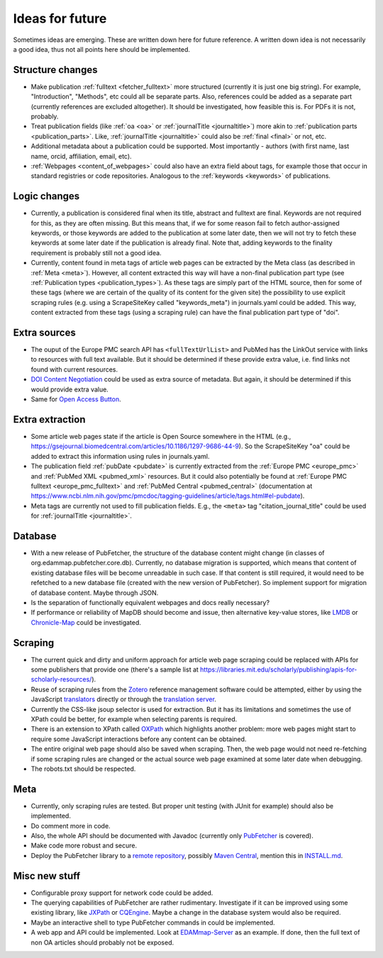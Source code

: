 
.. _future:

################
Ideas for future
################

Sometimes ideas are emerging. These are written down here for future reference. A written down idea is not necessarily a good idea, thus not all points here should be implemented.

*****************
Structure changes
*****************

* Make publication :ref:`fulltext <fetcher_fulltext>` more structured (currently it is just one big string). For example, "Introduction", "Methods", etc could all be separate parts. Also, references could be added as a separate part (currently references are excluded altogether). It should be investigated, how feasible this is. For PDFs it is not, probably.
* Treat publication fields (like :ref:`oa <oa>` or :ref:`journalTitle <journaltitle>`) more akin to :ref:`publication parts <publication_parts>`. Like, :ref:`journalTitle <journaltitle>` could also be :ref:`final <final>` or not, etc.
* Additional metadata about a publication could be supported. Most importantly - authors (with first name, last name, orcid, affiliation, email, etc).
* :ref:`Webpages <content_of_webpages>` could also have an extra field about tags, for example those that occur in standard registries or code repositories. Analogous to the :ref:`keywords <keywords>` of publications.

*************
Logic changes
*************

* Currently, a publication is considered final when its title, abstract and fulltext are final. Keywords are not required for this, as they are often missing. But this means that, if we for some reason fail to fetch author-assigned keywords, or those keywords are added to the publication at some later date, then we will not try to fetch these keywords at some later date if the publication is already final. Note that, adding keywords to the finality requirement is probably still not a good idea.
* Currently, content found in meta tags of article web pages can be extracted by the Meta class (as described in :ref:`Meta <meta>`). However, all content extracted this way will have a non-final publication part type (see :ref:`Publication types <publication_types>`). As these tags are simply part of the HTML source, then for some of these tags (where we are certain of the quality of its content for the given site) the possibility to use explicit scraping rules (e.g. using a ScrapeSiteKey called "keywords_meta") in journals.yaml could be added. This way, content extracted from these tags (using a scraping rule) can have the final publication part type of "doi".

*************
Extra sources
*************

* The ouput of the Europe PMC search API has ``<fullTextUrlList>`` and PubMed has the LinkOut service with links to resources with full text available. But it should be determined if these provide extra value, i.e. find links not found with current resources.
* `DOI Content Negotiation <https://citation.crosscite.org/docs.html>`_ could be used as extra source of metadata. But again, it should be determined if this would provide extra value.
* Same for `Open Access Button <https://openaccessbutton.org/>`_.

****************
Extra extraction
****************

* Some article web pages state if the article is Open Source somewhere in the HTML (e.g., https://gsejournal.biomedcentral.com/articles/10.1186/1297-9686-44-9). So the ScrapeSiteKey "oa" could be added to extract this information using rules in journals.yaml.
* The publication field :ref:`pubDate <pubdate>` is currently extracted from the :ref:`Europe PMC <europe_pmc>` and :ref:`PubMed XML <pubmed_xml>` resources. But it could also potentially be found at :ref:`Europe PMC fulltext <europe_pmc_fulltext>` and :ref:`PubMed Central <pubmed_central>` (documentation at https://www.ncbi.nlm.nih.gov/pmc/pmcdoc/tagging-guidelines/article/tags.html#el-pubdate).
* Meta tags are currently not used to fill publication fields. E.g., the ``<meta>`` tag "citation_journal_title" could be used for :ref:`journalTitle <journaltitle>`.

********
Database
********

* With a new release of PubFetcher, the structure of the database content might change (in classes of org.edammap.pubfetcher.core.db). Currently, no database migration is supported, which means that content of existing database files will be become unreadable in such case. If that content is still required, it would need to be refetched to a new database file (created with the new version of PubFetcher). So implement support for migration of database content. Maybe through JSON.
* Is the separation of functionally equivalent webpages and docs really necessary?
* If performance or reliability of MapDB should become and issue, then alternative key-value stores, like `LMDB <https://github.com/lmdbjava/>`_ or `Chronicle-Map <https://github.com/OpenHFT/Chronicle-Map>`_ could be investigated.

********
Scraping
********

* The current quick and dirty and uniform approach for article web page scraping could be replaced with APIs for some publishers that provide one (there's a sample list at https://libraries.mit.edu/scholarly/publishing/apis-for-scholarly-resources/).
* Reuse of scraping rules from the `Zotero <https://www.zotero.org/>`_ reference management software could be attempted, either by using the JavaScript `translators <https://github.com/zotero/translators/>`_ directly or through the `translation server <https://github.com/zotero/translation-server>`_.
* Currently the CSS-like jsoup selector is used for extraction. But it has its limitations and sometimes the use of XPath could be better, for example when selecting parents is required.
* There is an extension to XPath called `OXPath <http://www.oxpath.org/>`_ which highlights another problem: more web pages might start to require some JavaScript interactions before any content can be obtained.
* The entire original web page should also be saved when scraping. Then, the web page would not need re-fetching if some scraping rules are changed or the actual source web page examined at some later date when debugging.
* The robots.txt should be respected.

****
Meta
****

* Currently, only scraping rules are tested. But proper unit testing (with JUnit for example) should also be implemented.
* Do comment more in code.
* Also, the whole API should be documented with Javadoc (currently only `PubFetcher <https://github.com/edamontology/pubfetcher/blob/master/core/src/main/java/org/edamontology/pubfetcher/core/common/PubFetcher.java>`_ is covered).
* Make code more robust and secure.
* Deploy the PubFetcher library to a `remote repository <https://mvnrepository.com/>`_, possibly `Maven Central <https://search.maven.org/>`_, mention this in `INSTALL.md <https://github.com/edamontology/pubfetcher/blob/master/INSTALL.md>`_.

**************
Misc new stuff
**************

* Configurable proxy support for network code could be added.
* The querying capabilities of PubFetcher are rather rudimentary. Investigate if it can be improved using some existing library, like `JXPath <https://commons.apache.org/proper/commons-jxpath/>`_ or `CQEngine <https://github.com/npgall/cqengine>`_. Maybe a change in the database system would also be required.
* Maybe an interactive shell to type PubFetcher commands in could be implemented.
* A web app and API could be implemented. Look at `EDAMmap-Server <https://github.com/edamontology/edammap/tree/master/server>`_ as an example. If done, then the full text of non OA articles should probably not be exposed.

